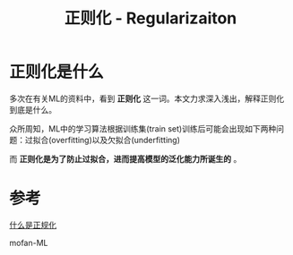 #+TITLE: 正则化 - Regularizaiton

* 正则化是什么
  多次在有关ML的资料中，看到 *正则化* 这一词。本文力求深入浅出，解释正则化到底是什么。

  众所周知，ML中的学习算法根据训练集(train set)训练后可能会出现如下两种问题：过拟合(overfitting)以及欠拟合(underfitting)

  而 *正则化是为了防止过拟合，进而提高模型的泛化能力所诞生的* 。

  [[http://ok8er9pip.bkt.clouddn.com/1540133419.png]]

  
* 参考
  [[https://charlesliuyx.github.io/2017/10/03/%E3%80%90%E7%9B%B4%E8%A7%82%E8%AF%A6%E8%A7%A3%E3%80%91%E4%BB%80%E4%B9%88%E6%98%AF%E6%AD%A3%E5%88%99%E5%8C%96/][什么是正规化]]
  
  mofan-ML 
